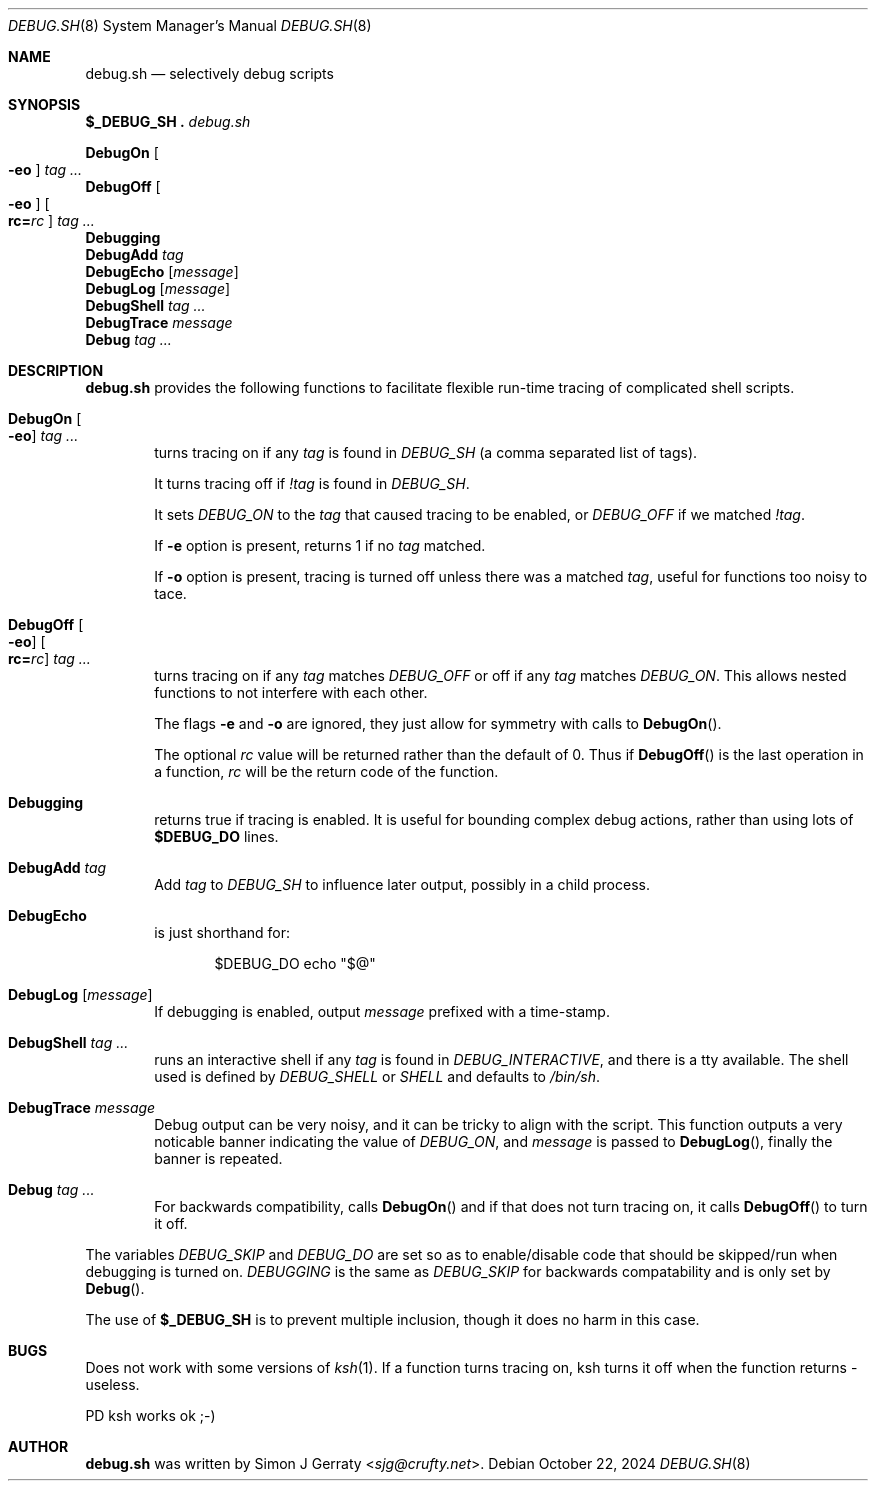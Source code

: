.\" Copyright (c) 1994-2021 Simon J. Gerraty
.\"
.\" SPDX-License-Identifier: BSD-2-Clause
.\"
.\" This file is provided in the hope that it will
.\" be of use.  There is absolutely NO WARRANTY.
.\" Permission to copy, redistribute or otherwise
.\" use this file is hereby granted provided that
.\" the above copyright notice and this notice are
.\" left intact.
.\"
.\" Please send copies of changes and bug-fixes to:
.\" sjg@crufty.net
.\"
.Dd October 22, 2024
.Dt DEBUG.SH 8
.Os
.Sh NAME
.Nm debug.sh
.Nd selectively debug scripts
.Sh SYNOPSIS
.Bl -item -compact
.It
.Ic $_DEBUG_SH .\& Pa debug.sh
.Pp
.It
.Ic DebugOn Oo Fl eo Oc Ar tag ...
.It
.Ic DebugOff Oo Fl eo Oc Oo Cm rc= Ns Ar rc Oc Ar tag ...
.It
.Ic Debugging
.It
.Ic DebugAdd Ar tag
.It
.Ic DebugEcho Op Ar message
.It
.Ic DebugLog Op Ar message
.It
.Ic DebugShell Ar tag ...
.It
.Ic DebugTrace Ar message
.It
.Ic Debug Ar tag ...
.El
.Sh DESCRIPTION
.Nm
provides the following functions to facilitate flexible
run-time tracing of complicated shell scripts.
.Bl -tag -width 4n
.It Ic DebugOn Oo Fl eo Oc Ar tag ...
turns tracing on if any
.Ar tag
is found in
.Va DEBUG_SH
(a comma separated list of tags).
.Pp
It turns tracing off if
.Ar !tag
is found in
.Va DEBUG_SH .
.Pp
It sets
.Va DEBUG_ON
to the
.Ar tag
that caused tracing to be enabled, or
.Va DEBUG_OFF
if we matched
.Ar !tag .
.Pp
If
.Fl e
option is present, returns 1 if no
.Ar tag
matched.
.Pp
If
.Fl o
option is present, tracing is turned off unless there
was a matched
.Ar tag ,
useful for functions too noisy to tace.
.It Ic DebugOff Oo Fl eo Oc Oo Cm rc= Ns Ar rc Oc Ar tag ...
turns tracing on if any
.Ar tag
matches
.Va DEBUG_OFF
or off if any
.Ar tag
matches
.Va DEBUG_ON .
This allows nested functions to not interfere with each other.
.Pp
The flags
.Fl e
and
.Fl o
are ignored, they just allow for symmetry with calls to
.Fn DebugOn .
.Pp
The optional
.Ar rc
value will be returned rather than the default of 0.
Thus if 
.Fn DebugOff
is the last operation in a function,
.Ar rc
will be the return code of the function.
.It Ic Debugging
returns true if tracing is enabled.
It is useful for bounding complex debug actions, rather than
using lots of
.Ic $DEBUG_DO
lines.
.It Ic DebugAdd Ar tag
Add
.Ar tag
to
.Va DEBUG_SH
to influence later output,
possibly in a child process.
.It Ic DebugEcho
is just shorthand for:
.Bd -literal -offset indent
$DEBUG_DO echo "$@"
.Ed
.It Ic DebugLog Op Ar message
If debugging is enabled, output
.Ar message
prefixed with a time-stamp.
.It Ic DebugShell Ar tag ...
runs an interactive shell if any
.Ar tag
is found in
.Va DEBUG_INTERACTIVE ,
and there is a tty available.
The shell used is defined by
.Va DEBUG_SHELL
or
.Va SHELL
and defaults to
.Pa /bin/sh .
.It Ic DebugTrace Ar message
Debug output can be very noisy, and it can be tricky
to align with the script.
This function outputs a very noticable banner indicating the value of
.Va DEBUG_ON ,
and
.Ar message
is passed to
.Fn DebugLog ,
finally the banner is repeated.
.It Ic Debug Ar tag ...
For backwards compatibility, calls
.Fn DebugOn
and if that does not turn tracing on,
it calls
.Fn DebugOff
to turn it off.
.El
.Pp
The variables
.Va DEBUG_SKIP
and
.Va DEBUG_DO
are set so as to enable/disable code that should be
skipped/run when debugging is turned on.
.Va DEBUGGING
is the same as
.Va DEBUG_SKIP
for backwards compatability and is only set by
.Fn Debug .
.Pp
The use of
.Ic $_DEBUG_SH
is to prevent multiple inclusion,
though it does no harm in this case.
.Sh BUGS
Does not work with some versions of
.Xr ksh 1 .
If a function turns tracing on, ksh turns it off when the
function returns - useless.
.Pp
PD ksh works ok ;-)
.Sh AUTHOR
.An -nosplit
.Nm
was written by
.An Simon J Gerraty Aq Mt sjg@crufty.net .


